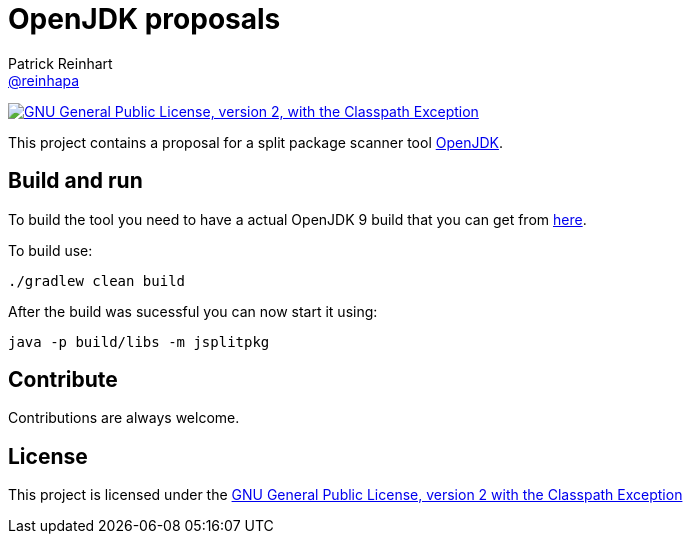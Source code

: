 = OpenJDK proposals
Patrick Reinhart <https://github.com/reinhapa[@reinhapa]>
:project-full-path: reinhapa/jsplitpkgscan
:github-branch: master

image:https://img.shields.io/badge/license-GPL2+CPE-blue.svg["GNU General Public License, version 2,
with the Classpath Exception", link="https://github.com/{project-full-path}/blob/{github-branch}/LICENSE"]

This project contains a proposal for a split package scanner tool http://openjdk.java.net[OpenJDK].

== Build and run
To build the tool you need to have a actual OpenJDK 9 build that you can get from https://jdk9.java.net[here].

To build use:

[source, bash]
----
./gradlew clean build
----

After the build was sucessful you can now start it using:

[source, bash]
----
java -p build/libs -m jsplitpkg
----

== Contribute
Contributions are always welcome.

== License
This project is licensed under the https://github.com/{project-full-path}/blob/{github-branch}/LICENSE[GNU General Public License, version 2 with the Classpath Exception]